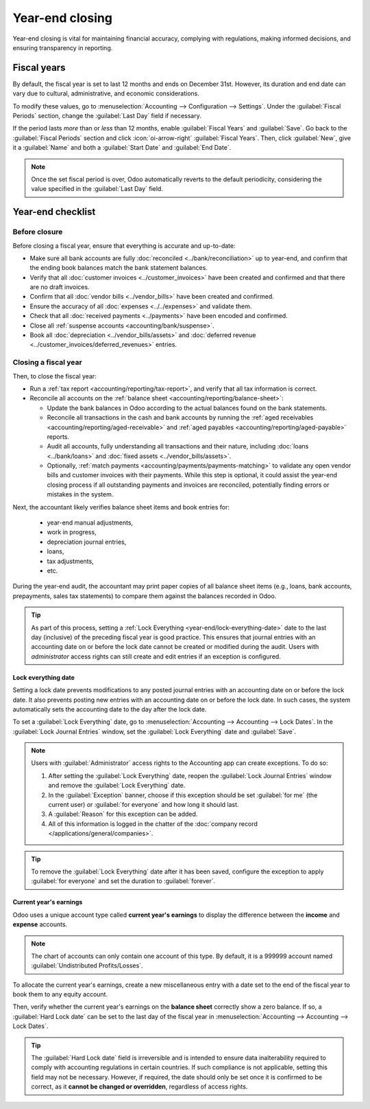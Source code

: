 ================
Year-end closing
================

Year-end closing is vital for maintaining financial accuracy, complying with regulations, making
informed decisions, and ensuring transparency in reporting.

.. seealso::
   :doc:`Tax return <tax_returns>`

.. _year-end/fiscal-years:

Fiscal years
============

By default, the fiscal year is set to last 12 months and ends on December 31st. However, its
duration and end date can vary due to cultural, administrative, and economic considerations.

To modify these values, go to :menuselection:`Accounting --> Configuration --> Settings`. Under the
:guilabel:`Fiscal Periods` section, change the :guilabel:`Last Day` field if necessary.

If the period lasts *more* than or *less* than 12 months, enable :guilabel:`Fiscal Years` and
:guilabel:`Save`. Go back to the :guilabel:`Fiscal Periods` section and click :icon:`oi-arrow-right`
:guilabel:`Fiscal Years`. Then, click :guilabel:`New`, give it a :guilabel:`Name` and both a
:guilabel:`Start Date` and :guilabel:`End Date`.

.. note::
   Once the set fiscal period is over, Odoo automatically reverts to the default periodicity,
   considering the value specified in the :guilabel:`Last Day` field.

.. _year-end/checklist:

Year-end checklist
==================

.. _year-end/before-closure:

Before closure
--------------

Before closing a fiscal year, ensure that everything is accurate and up-to-date:

- Make sure all bank accounts are fully :doc:`reconciled <../bank/reconciliation>` up to year-end,
  and confirm that the ending book balances match the bank statement balances.
- Verify that all :doc:`customer invoices <../customer_invoices>` have been created and
  confirmed and that there are no draft invoices.
- Confirm that all :doc:`vendor bills  <../vendor_bills>` have been created and confirmed.
- Ensure the accuracy of all :doc:`expenses <../../expenses>` and validate them.
- Check that all :doc:`received payments <../payments>` have been encoded and confirmed.
- Close all :ref:`suspense accounts <accounting/bank/suspense>`.
- Book all :doc:`depreciation <../vendor_bills/assets>` and :doc:`deferred revenue
  <../customer_invoices/deferred_revenues>` entries.

.. _year-end/closing-a-fiscal-year:

Closing a fiscal year
---------------------

Then, to close the fiscal year:

- Run a :ref:`tax report <accounting/reporting/tax-report>`, and verify that all tax information is
  correct.
- Reconcile all accounts on the :ref:`balance sheet <accounting/reporting/balance-sheet>`:

  - Update the bank balances in Odoo according to the actual balances found on the bank statements.
  - Reconcile all transactions in the cash and bank accounts by running the :ref:`aged receivables
    <accounting/reporting/aged-receivable>` and :ref:`aged payables
    <accounting/reporting/aged-payable>` reports.
  - Audit all accounts, fully understanding all transactions and their nature, including :doc:`loans
    <../bank/loans>` and :doc:`fixed assets <../vendor_bills/assets>`.
  - Optionally, :ref:`match payments <accounting/payments/payments-matching>` to validate any open
    vendor bills and customer invoices with their payments. While this step is optional, it could
    assist the year-end closing process if all outstanding payments and invoices are reconciled,
    potentially finding errors or mistakes in the system.

Next, the accountant likely verifies balance sheet items and book entries for:

  - year-end manual adjustments,
  - work in progress,
  - depreciation journal entries,
  - loans,
  - tax adjustments,
  - etc.

During the year-end audit, the accountant may print paper copies of all balance sheet items (e.g.,
loans, bank accounts, prepayments, sales tax statements) to compare them against the balances
recorded in Odoo.

.. tip::
   As part of this process, setting a :ref:`Lock Everything <year-end/lock-everything-date>` date to
   the last day (inclusive) of the preceding fiscal year is good practice. This ensures that journal
   entries with an accounting date on or before the lock date cannot be created or modified during
   the audit. Users with *administrator* access rights can still create and edit entries if an
   exception is configured.

.. _year-end/lock-everything-date:

Lock everything date
~~~~~~~~~~~~~~~~~~~~

Setting a lock date prevents modifications to any posted journal entries with an accounting date on
or before the lock date. It also prevents posting new entries with an accounting date on or before
the lock date. In such cases, the system automatically sets the accounting date to the day after the
lock date.

To set a :guilabel:`Lock Everything` date, go to :menuselection:`Accounting --> Accounting --> Lock
Dates`. In the :guilabel:`Lock Journal Entries` window, set the :guilabel:`Lock Everything` date and
:guilabel:`Save`.

.. note::
   Users with :guilabel:`Administrator` access rights to the Accounting app can create exceptions.
   To do so:

   #. After setting the :guilabel:`Lock Everything` date, reopen the :guilabel:`Lock Journal
      Entries` window and remove the :guilabel:`Lock Everything` date.
   #. In the :guilabel:`Exception` banner, choose if this exception should be set :guilabel:`for me`
      (the current user) or :guilabel:`for everyone` and how long it should last.
   #. A :guilabel:`Reason` for this exception can be added.
   #. All of this information is logged in the chatter of the :doc:`company record
      </applications/general/companies>`.

.. tip::
   To remove the :guilabel:`Lock Everything` date after it has been saved, configure the exception
   to apply :guilabel:`for everyone` and set the duration to :guilabel:`forever`.

.. _year-end/current-year-earnings:

Current year's earnings
~~~~~~~~~~~~~~~~~~~~~~~

Odoo uses a unique account type called **current year's earnings** to display the difference
between the **income** and **expense** accounts.

.. note::
   The chart of accounts can only contain one account of this type. By default, it is a 999999
   account named :guilabel:`Undistributed Profits/Losses`.

To allocate the current year's earnings, create a new miscellaneous entry with a date set to the end
of the fiscal year to book them to any equity account.

Then, verify whether the current year's earnings on the **balance sheet** correctly show a zero
balance. If so, a :guilabel:`Hard Lock date` can be set to the last day of the fiscal year in
:menuselection:`Accounting --> Accounting --> Lock Dates`.

.. tip::
   The :guilabel:`Hard Lock date` field is irreversible and is intended to ensure data
   inalterability required to comply with accounting regulations in certain countries. If such
   compliance is not applicable, setting this field may not be necessary. However, if required, the
   date should only be set once it is confirmed to be correct, as it **cannot be changed or
   overridden**, regardless of access rights.
